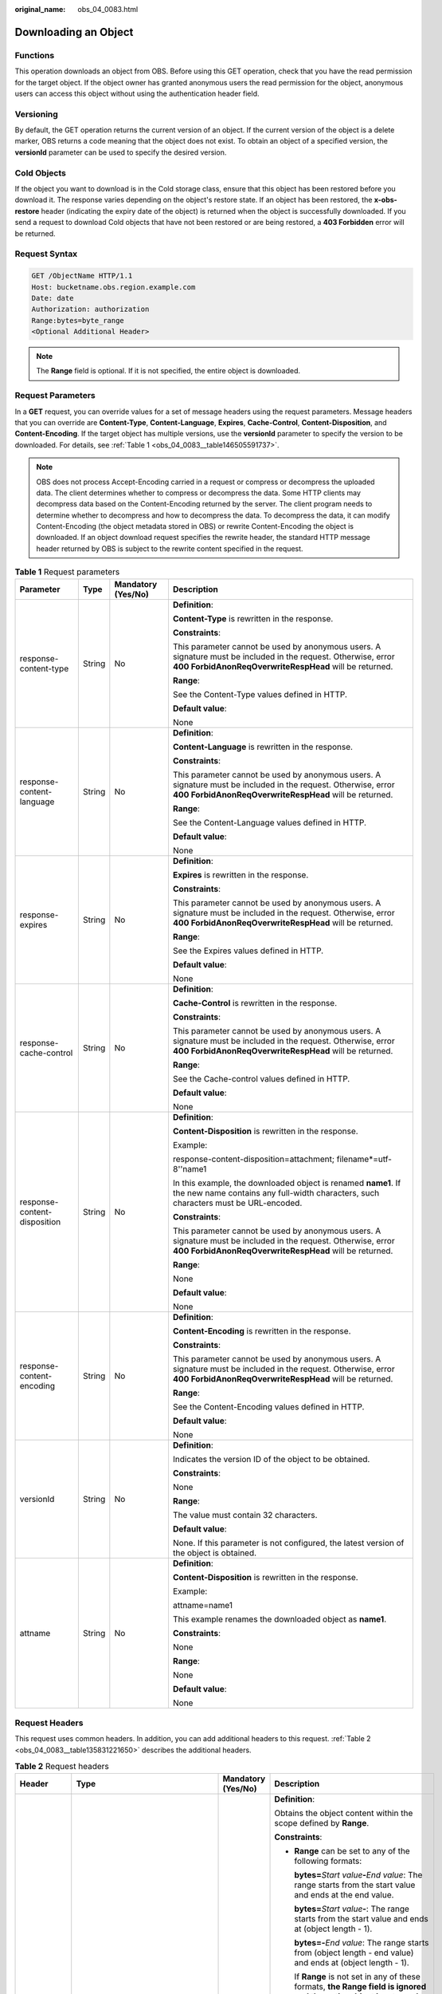 :original_name: obs_04_0083.html

.. _obs_04_0083:

Downloading an Object
=====================

Functions
---------

This operation downloads an object from OBS. Before using this GET operation, check that you have the read permission for the target object. If the object owner has granted anonymous users the read permission for the object, anonymous users can access this object without using the authentication header field.

Versioning
----------

By default, the GET operation returns the current version of an object. If the current version of the object is a delete marker, OBS returns a code meaning that the object does not exist. To obtain an object of a specified version, the **versionId** parameter can be used to specify the desired version.

Cold Objects
------------

If the object you want to download is in the Cold storage class, ensure that this object has been restored before you download it. The response varies depending on the object's restore state. If an object has been restored, the **x-obs-restore** header (indicating the expiry date of the object) is returned when the object is successfully downloaded. If you send a request to download Cold objects that have not been restored or are being restored, a **403 Forbidden** error will be returned.

Request Syntax
--------------

.. code-block:: text

   GET /ObjectName HTTP/1.1
   Host: bucketname.obs.region.example.com
   Date: date
   Authorization: authorization
   Range:bytes=byte_range
   <Optional Additional Header>

.. note::

   The **Range** field is optional. If it is not specified, the entire object is downloaded.

Request Parameters
------------------

In a **GET** request, you can override values for a set of message headers using the request parameters. Message headers that you can override are **Content-Type**, **Content-Language**, **Expires**, **Cache-Control**, **Content-Disposition**, and **Content-Encoding**. If the target object has multiple versions, use the **versionId** parameter to specify the version to be downloaded. For details, see :ref:`Table 1 <obs_04_0083__table146505591737>`.

.. note::

   OBS does not process Accept-Encoding carried in a request or compress or decompress the uploaded data. The client determines whether to compress or decompress the data. Some HTTP clients may decompress data based on the Content-Encoding returned by the server. The client program needs to determine whether to decompress and how to decompress the data. To decompress the data, it can modify Content-Encoding (the object metadata stored in OBS) or rewrite Content-Encoding the object is downloaded. If an object download request specifies the rewrite header, the standard HTTP message header returned by OBS is subject to the rewrite content specified in the request.

.. _obs_04_0083__table146505591737:

.. table:: **Table 1** Request parameters

   +------------------------------+-----------------+--------------------+--------------------------------------------------------------------------------------------------------------------------------------------------------------------------+
   | Parameter                    | Type            | Mandatory (Yes/No) | Description                                                                                                                                                              |
   +==============================+=================+====================+==========================================================================================================================================================================+
   | response-content-type        | String          | No                 | **Definition**:                                                                                                                                                          |
   |                              |                 |                    |                                                                                                                                                                          |
   |                              |                 |                    | **Content-Type** is rewritten in the response.                                                                                                                           |
   |                              |                 |                    |                                                                                                                                                                          |
   |                              |                 |                    | **Constraints**:                                                                                                                                                         |
   |                              |                 |                    |                                                                                                                                                                          |
   |                              |                 |                    | This parameter cannot be used by anonymous users. A signature must be included in the request. Otherwise, error **400 ForbidAnonReqOverwriteRespHead** will be returned. |
   |                              |                 |                    |                                                                                                                                                                          |
   |                              |                 |                    | **Range**:                                                                                                                                                               |
   |                              |                 |                    |                                                                                                                                                                          |
   |                              |                 |                    | See the Content-Type values defined in HTTP.                                                                                                                             |
   |                              |                 |                    |                                                                                                                                                                          |
   |                              |                 |                    | **Default value**:                                                                                                                                                       |
   |                              |                 |                    |                                                                                                                                                                          |
   |                              |                 |                    | None                                                                                                                                                                     |
   +------------------------------+-----------------+--------------------+--------------------------------------------------------------------------------------------------------------------------------------------------------------------------+
   | response-content-language    | String          | No                 | **Definition**:                                                                                                                                                          |
   |                              |                 |                    |                                                                                                                                                                          |
   |                              |                 |                    | **Content-Language** is rewritten in the response.                                                                                                                       |
   |                              |                 |                    |                                                                                                                                                                          |
   |                              |                 |                    | **Constraints**:                                                                                                                                                         |
   |                              |                 |                    |                                                                                                                                                                          |
   |                              |                 |                    | This parameter cannot be used by anonymous users. A signature must be included in the request. Otherwise, error **400 ForbidAnonReqOverwriteRespHead** will be returned. |
   |                              |                 |                    |                                                                                                                                                                          |
   |                              |                 |                    | **Range**:                                                                                                                                                               |
   |                              |                 |                    |                                                                                                                                                                          |
   |                              |                 |                    | See the Content-Language values defined in HTTP.                                                                                                                         |
   |                              |                 |                    |                                                                                                                                                                          |
   |                              |                 |                    | **Default value**:                                                                                                                                                       |
   |                              |                 |                    |                                                                                                                                                                          |
   |                              |                 |                    | None                                                                                                                                                                     |
   +------------------------------+-----------------+--------------------+--------------------------------------------------------------------------------------------------------------------------------------------------------------------------+
   | response-expires             | String          | No                 | **Definition**:                                                                                                                                                          |
   |                              |                 |                    |                                                                                                                                                                          |
   |                              |                 |                    | **Expires** is rewritten in the response.                                                                                                                                |
   |                              |                 |                    |                                                                                                                                                                          |
   |                              |                 |                    | **Constraints**:                                                                                                                                                         |
   |                              |                 |                    |                                                                                                                                                                          |
   |                              |                 |                    | This parameter cannot be used by anonymous users. A signature must be included in the request. Otherwise, error **400 ForbidAnonReqOverwriteRespHead** will be returned. |
   |                              |                 |                    |                                                                                                                                                                          |
   |                              |                 |                    | **Range**:                                                                                                                                                               |
   |                              |                 |                    |                                                                                                                                                                          |
   |                              |                 |                    | See the Expires values defined in HTTP.                                                                                                                                  |
   |                              |                 |                    |                                                                                                                                                                          |
   |                              |                 |                    | **Default value**:                                                                                                                                                       |
   |                              |                 |                    |                                                                                                                                                                          |
   |                              |                 |                    | None                                                                                                                                                                     |
   +------------------------------+-----------------+--------------------+--------------------------------------------------------------------------------------------------------------------------------------------------------------------------+
   | response-cache-control       | String          | No                 | **Definition**:                                                                                                                                                          |
   |                              |                 |                    |                                                                                                                                                                          |
   |                              |                 |                    | **Cache-Control** is rewritten in the response.                                                                                                                          |
   |                              |                 |                    |                                                                                                                                                                          |
   |                              |                 |                    | **Constraints**:                                                                                                                                                         |
   |                              |                 |                    |                                                                                                                                                                          |
   |                              |                 |                    | This parameter cannot be used by anonymous users. A signature must be included in the request. Otherwise, error **400 ForbidAnonReqOverwriteRespHead** will be returned. |
   |                              |                 |                    |                                                                                                                                                                          |
   |                              |                 |                    | **Range**:                                                                                                                                                               |
   |                              |                 |                    |                                                                                                                                                                          |
   |                              |                 |                    | See the Cache-control values defined in HTTP.                                                                                                                            |
   |                              |                 |                    |                                                                                                                                                                          |
   |                              |                 |                    | **Default value**:                                                                                                                                                       |
   |                              |                 |                    |                                                                                                                                                                          |
   |                              |                 |                    | None                                                                                                                                                                     |
   +------------------------------+-----------------+--------------------+--------------------------------------------------------------------------------------------------------------------------------------------------------------------------+
   | response-content-disposition | String          | No                 | **Definition**:                                                                                                                                                          |
   |                              |                 |                    |                                                                                                                                                                          |
   |                              |                 |                    | **Content-Disposition** is rewritten in the response.                                                                                                                    |
   |                              |                 |                    |                                                                                                                                                                          |
   |                              |                 |                    | Example:                                                                                                                                                                 |
   |                              |                 |                    |                                                                                                                                                                          |
   |                              |                 |                    | response-content-disposition=attachment; filename*=utf-8''name1                                                                                                          |
   |                              |                 |                    |                                                                                                                                                                          |
   |                              |                 |                    | In this example, the downloaded object is renamed **name1**. If the new name contains any full-width characters, such characters must be URL-encoded.                    |
   |                              |                 |                    |                                                                                                                                                                          |
   |                              |                 |                    | **Constraints**:                                                                                                                                                         |
   |                              |                 |                    |                                                                                                                                                                          |
   |                              |                 |                    | This parameter cannot be used by anonymous users. A signature must be included in the request. Otherwise, error **400 ForbidAnonReqOverwriteRespHead** will be returned. |
   |                              |                 |                    |                                                                                                                                                                          |
   |                              |                 |                    | **Range**:                                                                                                                                                               |
   |                              |                 |                    |                                                                                                                                                                          |
   |                              |                 |                    | None                                                                                                                                                                     |
   |                              |                 |                    |                                                                                                                                                                          |
   |                              |                 |                    | **Default value**:                                                                                                                                                       |
   |                              |                 |                    |                                                                                                                                                                          |
   |                              |                 |                    | None                                                                                                                                                                     |
   +------------------------------+-----------------+--------------------+--------------------------------------------------------------------------------------------------------------------------------------------------------------------------+
   | response-content-encoding    | String          | No                 | **Definition**:                                                                                                                                                          |
   |                              |                 |                    |                                                                                                                                                                          |
   |                              |                 |                    | **Content-Encoding** is rewritten in the response.                                                                                                                       |
   |                              |                 |                    |                                                                                                                                                                          |
   |                              |                 |                    | **Constraints**:                                                                                                                                                         |
   |                              |                 |                    |                                                                                                                                                                          |
   |                              |                 |                    | This parameter cannot be used by anonymous users. A signature must be included in the request. Otherwise, error **400 ForbidAnonReqOverwriteRespHead** will be returned. |
   |                              |                 |                    |                                                                                                                                                                          |
   |                              |                 |                    | **Range**:                                                                                                                                                               |
   |                              |                 |                    |                                                                                                                                                                          |
   |                              |                 |                    | See the Content-Encoding values defined in HTTP.                                                                                                                         |
   |                              |                 |                    |                                                                                                                                                                          |
   |                              |                 |                    | **Default value**:                                                                                                                                                       |
   |                              |                 |                    |                                                                                                                                                                          |
   |                              |                 |                    | None                                                                                                                                                                     |
   +------------------------------+-----------------+--------------------+--------------------------------------------------------------------------------------------------------------------------------------------------------------------------+
   | versionId                    | String          | No                 | **Definition**:                                                                                                                                                          |
   |                              |                 |                    |                                                                                                                                                                          |
   |                              |                 |                    | Indicates the version ID of the object to be obtained.                                                                                                                   |
   |                              |                 |                    |                                                                                                                                                                          |
   |                              |                 |                    | **Constraints**:                                                                                                                                                         |
   |                              |                 |                    |                                                                                                                                                                          |
   |                              |                 |                    | None                                                                                                                                                                     |
   |                              |                 |                    |                                                                                                                                                                          |
   |                              |                 |                    | **Range**:                                                                                                                                                               |
   |                              |                 |                    |                                                                                                                                                                          |
   |                              |                 |                    | The value must contain 32 characters.                                                                                                                                    |
   |                              |                 |                    |                                                                                                                                                                          |
   |                              |                 |                    | **Default value**:                                                                                                                                                       |
   |                              |                 |                    |                                                                                                                                                                          |
   |                              |                 |                    | None. If this parameter is not configured, the latest version of the object is obtained.                                                                                 |
   +------------------------------+-----------------+--------------------+--------------------------------------------------------------------------------------------------------------------------------------------------------------------------+
   | attname                      | String          | No                 | **Definition**:                                                                                                                                                          |
   |                              |                 |                    |                                                                                                                                                                          |
   |                              |                 |                    | **Content-Disposition** is rewritten in the response.                                                                                                                    |
   |                              |                 |                    |                                                                                                                                                                          |
   |                              |                 |                    | Example:                                                                                                                                                                 |
   |                              |                 |                    |                                                                                                                                                                          |
   |                              |                 |                    | attname=name1                                                                                                                                                            |
   |                              |                 |                    |                                                                                                                                                                          |
   |                              |                 |                    | This example renames the downloaded object as **name1**.                                                                                                                 |
   |                              |                 |                    |                                                                                                                                                                          |
   |                              |                 |                    | **Constraints**:                                                                                                                                                         |
   |                              |                 |                    |                                                                                                                                                                          |
   |                              |                 |                    | None                                                                                                                                                                     |
   |                              |                 |                    |                                                                                                                                                                          |
   |                              |                 |                    | **Range**:                                                                                                                                                               |
   |                              |                 |                    |                                                                                                                                                                          |
   |                              |                 |                    | None                                                                                                                                                                     |
   |                              |                 |                    |                                                                                                                                                                          |
   |                              |                 |                    | **Default value**:                                                                                                                                                       |
   |                              |                 |                    |                                                                                                                                                                          |
   |                              |                 |                    | None                                                                                                                                                                     |
   +------------------------------+-----------------+--------------------+--------------------------------------------------------------------------------------------------------------------------------------------------------------------------+

Request Headers
---------------

This request uses common headers. In addition, you can add additional headers to this request. :ref:`Table 2 <obs_04_0083__table135831221650>` describes the additional headers.

.. _obs_04_0083__table135831221650:

.. table:: **Table 2** Request headers

   +---------------------+--------------------------------------------------------------------------------------------------+--------------------+-----------------------------------------------------------------------------------------------------------------------------------------------------------------------------------------------------------------------------------------------------------------------------------------------+
   | Header              | Type                                                                                             | Mandatory (Yes/No) | Description                                                                                                                                                                                                                                                                                   |
   +=====================+==================================================================================================+====================+===============================================================================================================================================================================================================================================================================================+
   | Range               | String                                                                                           | No                 | **Definition**:                                                                                                                                                                                                                                                                               |
   |                     |                                                                                                  |                    |                                                                                                                                                                                                                                                                                               |
   |                     |                                                                                                  |                    | Obtains the object content within the scope defined by **Range**.                                                                                                                                                                                                                             |
   |                     |                                                                                                  |                    |                                                                                                                                                                                                                                                                                               |
   |                     |                                                                                                  |                    | **Constraints**:                                                                                                                                                                                                                                                                              |
   |                     |                                                                                                  |                    |                                                                                                                                                                                                                                                                                               |
   |                     |                                                                                                  |                    | -  **Range** can be set to any of the following formats:                                                                                                                                                                                                                                      |
   |                     |                                                                                                  |                    |                                                                                                                                                                                                                                                                                               |
   |                     |                                                                                                  |                    |    **bytes=**\ *Start value*\ **-**\ *End value*: The range starts from the start value and ends at the end value.                                                                                                                                                                            |
   |                     |                                                                                                  |                    |                                                                                                                                                                                                                                                                                               |
   |                     |                                                                                                  |                    |    **bytes=**\ *Start value*\ **-**: The range starts from the start value and ends at (object length - 1).                                                                                                                                                                                   |
   |                     |                                                                                                  |                    |                                                                                                                                                                                                                                                                                               |
   |                     |                                                                                                  |                    |    **bytes=-**\ *End value*: The range starts from (object length - end value) and ends at (object length - 1).                                                                                                                                                                               |
   |                     |                                                                                                  |                    |                                                                                                                                                                                                                                                                                               |
   |                     |                                                                                                  |                    |    If **Range** is not set in any of these formats, **the Range field is ignored and the entire object is returned**.                                                                                                                                                                         |
   |                     |                                                                                                  |                    |                                                                                                                                                                                                                                                                                               |
   |                     |                                                                                                  |                    |    Example 1: **bytes=0-4** (Downloads data from the first byte to the fifth byte.)                                                                                                                                                                                                           |
   |                     |                                                                                                  |                    |                                                                                                                                                                                                                                                                                               |
   |                     |                                                                                                  |                    |    Example 2: **bytes=4-** (Downloads data from the fifth byte to the end.)                                                                                                                                                                                                                   |
   |                     |                                                                                                  |                    |                                                                                                                                                                                                                                                                                               |
   |                     |                                                                                                  |                    |    Example 3: **bytes=-4** (Downloads data of the last four bytes.)                                                                                                                                                                                                                           |
   |                     |                                                                                                  |                    |                                                                                                                                                                                                                                                                                               |
   |                     |                                                                                                  |                    |    Example 4: **bytes=10-20,30-40** (indicating multiple ranges)                                                                                                                                                                                                                              |
   |                     |                                                                                                  |                    |                                                                                                                                                                                                                                                                                               |
   |                     |                                                                                                  |                    | -  After the **Range** header field is carried, the value of ETag in the response message is the ETag of the object instead of the ETag of the object in the **Range** field.                                                                                                                 |
   |                     |                                                                                                  |                    |                                                                                                                                                                                                                                                                                               |
   |                     |                                                                                                  |                    | **Range**:                                                                                                                                                                                                                                                                                    |
   |                     |                                                                                                  |                    |                                                                                                                                                                                                                                                                                               |
   |                     |                                                                                                  |                    | -  The start value ranges from 0 to the object length minus 1. If the start value is less than 0, **the Range field is ignored and the entire object is returned**. If the start value is greater than the object length minus 1, an error is reported, with **416 (InvalidRange)** returned. |
   |                     |                                                                                                  |                    | -  The end value must be greater than the start value. Otherwise, **the Range field is ignored and the entire object is returned**. If the end value is greater than the object length minus 1, the system automatically corrects the end value to the object length minus 1.                 |
   |                     |                                                                                                  |                    |                                                                                                                                                                                                                                                                                               |
   |                     |                                                                                                  |                    | **Default value**:                                                                                                                                                                                                                                                                            |
   |                     |                                                                                                  |                    |                                                                                                                                                                                                                                                                                               |
   |                     |                                                                                                  |                    | None                                                                                                                                                                                                                                                                                          |
   +---------------------+--------------------------------------------------------------------------------------------------+--------------------+-----------------------------------------------------------------------------------------------------------------------------------------------------------------------------------------------------------------------------------------------------------------------------------------------+
   | If-Modified-Since   | HTTP time string complying with the format specified at **http://www.ietf.org/rfc/rfc2616.txt**. | No                 | **Definition**:                                                                                                                                                                                                                                                                               |
   |                     |                                                                                                  |                    |                                                                                                                                                                                                                                                                                               |
   |                     |                                                                                                  |                    | Returns the object only if it has been modified since the time specified by this header. Otherwise, **304 Not Modified** is returned.                                                                                                                                                         |
   |                     |                                                                                                  |                    |                                                                                                                                                                                                                                                                                               |
   |                     |                                                                                                  |                    | **Constraints**:                                                                                                                                                                                                                                                                              |
   |                     |                                                                                                  |                    |                                                                                                                                                                                                                                                                                               |
   |                     |                                                                                                  |                    | The time specified by this parameter cannot be later than the current server time (GMT time), or this parameter does not take effect.                                                                                                                                                         |
   |                     |                                                                                                  |                    |                                                                                                                                                                                                                                                                                               |
   |                     |                                                                                                  |                    | **Range**:                                                                                                                                                                                                                                                                                    |
   |                     |                                                                                                  |                    |                                                                                                                                                                                                                                                                                               |
   |                     |                                                                                                  |                    | HTTP time string complying with the format specified at **http://www.ietf.org/rfc/rfc2616.txt**.                                                                                                                                                                                              |
   |                     |                                                                                                  |                    |                                                                                                                                                                                                                                                                                               |
   |                     |                                                                                                  |                    | #. EEE, dd MMM yyyy HH:mm:ss z                                                                                                                                                                                                                                                                |
   |                     |                                                                                                  |                    | #. EEEE, dd-MMM-yy HH:mm:ss z                                                                                                                                                                                                                                                                 |
   |                     |                                                                                                  |                    | #. EEE MMM dd HH:mm:ss yyyy                                                                                                                                                                                                                                                                   |
   |                     |                                                                                                  |                    |                                                                                                                                                                                                                                                                                               |
   |                     |                                                                                                  |                    | Examples:                                                                                                                                                                                                                                                                                     |
   |                     |                                                                                                  |                    |                                                                                                                                                                                                                                                                                               |
   |                     |                                                                                                  |                    | #. if-modified-since: Sun, 06 Nov 1994 08:49:37 GMT                                                                                                                                                                                                                                           |
   |                     |                                                                                                  |                    | #. if-modified-since: Sunday, 06-Nov-94 08:49:37 GMT                                                                                                                                                                                                                                          |
   |                     |                                                                                                  |                    | #. if-modified-since: Sun Nov 6 08:49:37 1994                                                                                                                                                                                                                                                 |
   |                     |                                                                                                  |                    |                                                                                                                                                                                                                                                                                               |
   |                     |                                                                                                  |                    | **Default value**:                                                                                                                                                                                                                                                                            |
   |                     |                                                                                                  |                    |                                                                                                                                                                                                                                                                                               |
   |                     |                                                                                                  |                    | None                                                                                                                                                                                                                                                                                          |
   +---------------------+--------------------------------------------------------------------------------------------------+--------------------+-----------------------------------------------------------------------------------------------------------------------------------------------------------------------------------------------------------------------------------------------------------------------------------------------+
   | If-Unmodified-Since | HTTP time string complying with the format specified at **http://www.ietf.org/rfc/rfc2616.txt**. | No                 | **Definition**:                                                                                                                                                                                                                                                                               |
   |                     |                                                                                                  |                    |                                                                                                                                                                                                                                                                                               |
   |                     |                                                                                                  |                    | If the object has not been modified since the time specified by this header, it is returned. Otherwise, 412 (precondition failed) is returned.                                                                                                                                                |
   |                     |                                                                                                  |                    |                                                                                                                                                                                                                                                                                               |
   |                     |                                                                                                  |                    | **Constraints**:                                                                                                                                                                                                                                                                              |
   |                     |                                                                                                  |                    |                                                                                                                                                                                                                                                                                               |
   |                     |                                                                                                  |                    | The time specified by this parameter cannot be later than the current server time (GMT time), or this parameter does not take effect.                                                                                                                                                         |
   |                     |                                                                                                  |                    |                                                                                                                                                                                                                                                                                               |
   |                     |                                                                                                  |                    | **Range**:                                                                                                                                                                                                                                                                                    |
   |                     |                                                                                                  |                    |                                                                                                                                                                                                                                                                                               |
   |                     |                                                                                                  |                    | HTTP time string complying with the format specified at **http://www.ietf.org/rfc/rfc2616.txt**.                                                                                                                                                                                              |
   |                     |                                                                                                  |                    |                                                                                                                                                                                                                                                                                               |
   |                     |                                                                                                  |                    | #. EEE, dd MMM yyyy HH:mm:ss z                                                                                                                                                                                                                                                                |
   |                     |                                                                                                  |                    | #. EEEE, dd-MMM-yy HH:mm:ss z                                                                                                                                                                                                                                                                 |
   |                     |                                                                                                  |                    | #. EEE MMM dd HH:mm:ss yyyy                                                                                                                                                                                                                                                                   |
   |                     |                                                                                                  |                    |                                                                                                                                                                                                                                                                                               |
   |                     |                                                                                                  |                    | Examples:                                                                                                                                                                                                                                                                                     |
   |                     |                                                                                                  |                    |                                                                                                                                                                                                                                                                                               |
   |                     |                                                                                                  |                    | #. if-unmodified-since: Sun, 06 Nov 1994 08:49:37 GMT                                                                                                                                                                                                                                         |
   |                     |                                                                                                  |                    | #. if-unmodified-since: Sunday, 06-Nov-94 08:49:37 GMT                                                                                                                                                                                                                                        |
   |                     |                                                                                                  |                    | #. if-unmodified-since: Sun Nov 6 08:49:37 1994                                                                                                                                                                                                                                               |
   |                     |                                                                                                  |                    |                                                                                                                                                                                                                                                                                               |
   |                     |                                                                                                  |                    | **Default value**:                                                                                                                                                                                                                                                                            |
   |                     |                                                                                                  |                    |                                                                                                                                                                                                                                                                                               |
   |                     |                                                                                                  |                    | None                                                                                                                                                                                                                                                                                          |
   +---------------------+--------------------------------------------------------------------------------------------------+--------------------+-----------------------------------------------------------------------------------------------------------------------------------------------------------------------------------------------------------------------------------------------------------------------------------------------+
   | If-Match            | String                                                                                           | No                 | **Definition**:                                                                                                                                                                                                                                                                               |
   |                     |                                                                                                  |                    |                                                                                                                                                                                                                                                                                               |
   |                     |                                                                                                  |                    | Returns the object only if its ETag is the same as the one specified by this header. Otherwise, **412 Precondition Failed** is returned.                                                                                                                                                      |
   |                     |                                                                                                  |                    |                                                                                                                                                                                                                                                                                               |
   |                     |                                                                                                  |                    | ETag example: **0f64741bf7cb1089e988e4585d0d3434**                                                                                                                                                                                                                                            |
   |                     |                                                                                                  |                    |                                                                                                                                                                                                                                                                                               |
   |                     |                                                                                                  |                    | **Constraints**:                                                                                                                                                                                                                                                                              |
   |                     |                                                                                                  |                    |                                                                                                                                                                                                                                                                                               |
   |                     |                                                                                                  |                    | None                                                                                                                                                                                                                                                                                          |
   |                     |                                                                                                  |                    |                                                                                                                                                                                                                                                                                               |
   |                     |                                                                                                  |                    | **Range**:                                                                                                                                                                                                                                                                                    |
   |                     |                                                                                                  |                    |                                                                                                                                                                                                                                                                                               |
   |                     |                                                                                                  |                    | Object ETag                                                                                                                                                                                                                                                                                   |
   |                     |                                                                                                  |                    |                                                                                                                                                                                                                                                                                               |
   |                     |                                                                                                  |                    | **Default value**:                                                                                                                                                                                                                                                                            |
   |                     |                                                                                                  |                    |                                                                                                                                                                                                                                                                                               |
   |                     |                                                                                                  |                    | None                                                                                                                                                                                                                                                                                          |
   +---------------------+--------------------------------------------------------------------------------------------------+--------------------+-----------------------------------------------------------------------------------------------------------------------------------------------------------------------------------------------------------------------------------------------------------------------------------------------+
   | If-None-Match       | String                                                                                           | No                 | **Definition**:                                                                                                                                                                                                                                                                               |
   |                     |                                                                                                  |                    |                                                                                                                                                                                                                                                                                               |
   |                     |                                                                                                  |                    | Returns the object only if its ETag is different from the one specified by this header. Otherwise, **304 Not Modified** is returned.                                                                                                                                                          |
   |                     |                                                                                                  |                    |                                                                                                                                                                                                                                                                                               |
   |                     |                                                                                                  |                    | ETag example: **0f64741bf7cb1089e988e4585d0d3434**                                                                                                                                                                                                                                            |
   |                     |                                                                                                  |                    |                                                                                                                                                                                                                                                                                               |
   |                     |                                                                                                  |                    | **Constraints**:                                                                                                                                                                                                                                                                              |
   |                     |                                                                                                  |                    |                                                                                                                                                                                                                                                                                               |
   |                     |                                                                                                  |                    | None                                                                                                                                                                                                                                                                                          |
   |                     |                                                                                                  |                    |                                                                                                                                                                                                                                                                                               |
   |                     |                                                                                                  |                    | **Range**:                                                                                                                                                                                                                                                                                    |
   |                     |                                                                                                  |                    |                                                                                                                                                                                                                                                                                               |
   |                     |                                                                                                  |                    | Object ETag                                                                                                                                                                                                                                                                                   |
   |                     |                                                                                                  |                    |                                                                                                                                                                                                                                                                                               |
   |                     |                                                                                                  |                    | **Default value**:                                                                                                                                                                                                                                                                            |
   |                     |                                                                                                  |                    |                                                                                                                                                                                                                                                                                               |
   |                     |                                                                                                  |                    | None                                                                                                                                                                                                                                                                                          |
   +---------------------+--------------------------------------------------------------------------------------------------+--------------------+-----------------------------------------------------------------------------------------------------------------------------------------------------------------------------------------------------------------------------------------------------------------------------------------------+

Request Elements
----------------

This request involves no elements.

Response Syntax
---------------

::

   HTTP/1.1 status_code
   Content-Type: type
   Date: date
   Content-Length: length
   Etag: etag
   Last-Modified: time

   <Object Content>

Response Headers
----------------

The response to the request uses common headers. For details, see :ref:`Table 1 <obs_04_0013__d0e686>`.

In addition to the common response headers, the headers listed in :ref:`Table 3 <obs_04_0083__table9973124855219>` may be used.

.. _obs_04_0083__table9973124855219:

.. table:: **Table 3** Additional response headers

   +---------------------------------+-----------------------+----------------------------------------------------------------------------------------------------------------------------------------------------------------------------------------------------------------------------------------------------------------------------------------------------------------------------------------------------------------------------------------------------------------------------------------------------------------------------------------------------------------------------------------------------------------+
   | Header                          | Type                  | Description                                                                                                                                                                                                                                                                                                                                                                                                                                                                                                                                                    |
   +=================================+=======================+================================================================================================================================================================================================================================================================================================================================================================================================================================================================================================================================================================+
   | x-obs-expiration                | String                | **Definition**:                                                                                                                                                                                                                                                                                                                                                                                                                                                                                                                                                |
   |                                 |                       |                                                                                                                                                                                                                                                                                                                                                                                                                                                                                                                                                                |
   |                                 |                       | Expiration time of an object.                                                                                                                                                                                                                                                                                                                                                                                                                                                                                                                                  |
   |                                 |                       |                                                                                                                                                                                                                                                                                                                                                                                                                                                                                                                                                                |
   |                                 |                       | **Constraints**:                                                                                                                                                                                                                                                                                                                                                                                                                                                                                                                                               |
   |                                 |                       |                                                                                                                                                                                                                                                                                                                                                                                                                                                                                                                                                                |
   |                                 |                       | When an object has its lifecycle rule, the object expiration time is subject to its lifecycle rule. This header field is use **expiry-date** to describe the object expiration date. If the lifecycle rule is configured only for the entire bucket not individual objects, the object expiration time is subject to the bucket lifecycle rule. This header field uses the **expiry-date** and **rule-id** to describe the detailed expiration information of objects. If no lifecycle rule is configured, this header field is not contained in the response. |
   |                                 |                       |                                                                                                                                                                                                                                                                                                                                                                                                                                                                                                                                                                |
   |                                 |                       | **Range**:                                                                                                                                                                                                                                                                                                                                                                                                                                                                                                                                                     |
   |                                 |                       |                                                                                                                                                                                                                                                                                                                                                                                                                                                                                                                                                                |
   |                                 |                       | The time format is EEE, dd MMM yyyy HH:mm:ss z.                                                                                                                                                                                                                                                                                                                                                                                                                                                                                                                |
   |                                 |                       |                                                                                                                                                                                                                                                                                                                                                                                                                                                                                                                                                                |
   |                                 |                       | Example: **expiry-date=Sun, 06 Nov 1994 08:49:37 GMT**                                                                                                                                                                                                                                                                                                                                                                                                                                                                                                         |
   |                                 |                       |                                                                                                                                                                                                                                                                                                                                                                                                                                                                                                                                                                |
   |                                 |                       | **Default value**:                                                                                                                                                                                                                                                                                                                                                                                                                                                                                                                                             |
   |                                 |                       |                                                                                                                                                                                                                                                                                                                                                                                                                                                                                                                                                                |
   |                                 |                       | None                                                                                                                                                                                                                                                                                                                                                                                                                                                                                                                                                           |
   +---------------------------------+-----------------------+----------------------------------------------------------------------------------------------------------------------------------------------------------------------------------------------------------------------------------------------------------------------------------------------------------------------------------------------------------------------------------------------------------------------------------------------------------------------------------------------------------------------------------------------------------------+
   | x-obs-website-redirect-location | String                | **Definition**:                                                                                                                                                                                                                                                                                                                                                                                                                                                                                                                                                |
   |                                 |                       |                                                                                                                                                                                                                                                                                                                                                                                                                                                                                                                                                                |
   |                                 |                       | Indicates where an object request is redirected. If the bucket that contains the object is configured with Website settings, this parameter can be set in the object metadata so that the request for the object can be redirected to another object in the same bucket or an external URL after the website returns a 301 redirect response.                                                                                                                                                                                                                  |
   |                                 |                       |                                                                                                                                                                                                                                                                                                                                                                                                                                                                                                                                                                |
   |                                 |                       | To another object in the same bucket:                                                                                                                                                                                                                                                                                                                                                                                                                                                                                                                          |
   |                                 |                       |                                                                                                                                                                                                                                                                                                                                                                                                                                                                                                                                                                |
   |                                 |                       | x-obs-website-redirect-location:/anotherPage.html                                                                                                                                                                                                                                                                                                                                                                                                                                                                                                              |
   |                                 |                       |                                                                                                                                                                                                                                                                                                                                                                                                                                                                                                                                                                |
   |                                 |                       | To an external URL:                                                                                                                                                                                                                                                                                                                                                                                                                                                                                                                                            |
   |                                 |                       |                                                                                                                                                                                                                                                                                                                                                                                                                                                                                                                                                                |
   |                                 |                       | x-obs-website-redirect-location:http://www.example.com/                                                                                                                                                                                                                                                                                                                                                                                                                                                                                                        |
   |                                 |                       |                                                                                                                                                                                                                                                                                                                                                                                                                                                                                                                                                                |
   |                                 |                       | OBS obtains the specified value from the header and stores it in the object metadata **WebsiteRedirectLocation**.                                                                                                                                                                                                                                                                                                                                                                                                                                              |
   |                                 |                       |                                                                                                                                                                                                                                                                                                                                                                                                                                                                                                                                                                |
   |                                 |                       | **Constraints**:                                                                                                                                                                                                                                                                                                                                                                                                                                                                                                                                               |
   |                                 |                       |                                                                                                                                                                                                                                                                                                                                                                                                                                                                                                                                                                |
   |                                 |                       | -  The value must start with a slash (/), **http://**, or **https://** and cannot exceed 2 KB.                                                                                                                                                                                                                                                                                                                                                                                                                                                                 |
   |                                 |                       | -  OBS supports redirection for objects in the root directory of a bucket, not for those in folders.                                                                                                                                                                                                                                                                                                                                                                                                                                                           |
   |                                 |                       |                                                                                                                                                                                                                                                                                                                                                                                                                                                                                                                                                                |
   |                                 |                       | **Default value**:                                                                                                                                                                                                                                                                                                                                                                                                                                                                                                                                             |
   |                                 |                       |                                                                                                                                                                                                                                                                                                                                                                                                                                                                                                                                                                |
   |                                 |                       | None                                                                                                                                                                                                                                                                                                                                                                                                                                                                                                                                                           |
   +---------------------------------+-----------------------+----------------------------------------------------------------------------------------------------------------------------------------------------------------------------------------------------------------------------------------------------------------------------------------------------------------------------------------------------------------------------------------------------------------------------------------------------------------------------------------------------------------------------------------------------------------+
   | x-obs-delete-marker             | Boolean               | **Definition**:                                                                                                                                                                                                                                                                                                                                                                                                                                                                                                                                                |
   |                                 |                       |                                                                                                                                                                                                                                                                                                                                                                                                                                                                                                                                                                |
   |                                 |                       | Whether the deleted object is a delete marker. If the object is not marked as deleted, the response does not contain this header.                                                                                                                                                                                                                                                                                                                                                                                                                              |
   |                                 |                       |                                                                                                                                                                                                                                                                                                                                                                                                                                                                                                                                                                |
   |                                 |                       | **Range**:                                                                                                                                                                                                                                                                                                                                                                                                                                                                                                                                                     |
   |                                 |                       |                                                                                                                                                                                                                                                                                                                                                                                                                                                                                                                                                                |
   |                                 |                       | -  **true**: The deleted object is a delete marker.                                                                                                                                                                                                                                                                                                                                                                                                                                                                                                            |
   |                                 |                       | -  **false**: The deleted object is not a delete marker.                                                                                                                                                                                                                                                                                                                                                                                                                                                                                                       |
   |                                 |                       |                                                                                                                                                                                                                                                                                                                                                                                                                                                                                                                                                                |
   |                                 |                       | **Default value**:                                                                                                                                                                                                                                                                                                                                                                                                                                                                                                                                             |
   |                                 |                       |                                                                                                                                                                                                                                                                                                                                                                                                                                                                                                                                                                |
   |                                 |                       | false                                                                                                                                                                                                                                                                                                                                                                                                                                                                                                                                                          |
   +---------------------------------+-----------------------+----------------------------------------------------------------------------------------------------------------------------------------------------------------------------------------------------------------------------------------------------------------------------------------------------------------------------------------------------------------------------------------------------------------------------------------------------------------------------------------------------------------------------------------------------------------+
   | x-obs-version-id                | String                | **Definition**:                                                                                                                                                                                                                                                                                                                                                                                                                                                                                                                                                |
   |                                 |                       |                                                                                                                                                                                                                                                                                                                                                                                                                                                                                                                                                                |
   |                                 |                       | Object version ID.                                                                                                                                                                                                                                                                                                                                                                                                                                                                                                                                             |
   |                                 |                       |                                                                                                                                                                                                                                                                                                                                                                                                                                                                                                                                                                |
   |                                 |                       | **Constraints**:                                                                                                                                                                                                                                                                                                                                                                                                                                                                                                                                               |
   |                                 |                       |                                                                                                                                                                                                                                                                                                                                                                                                                                                                                                                                                                |
   |                                 |                       | If the object has no version number specified, the response does not contain this header.                                                                                                                                                                                                                                                                                                                                                                                                                                                                      |
   |                                 |                       |                                                                                                                                                                                                                                                                                                                                                                                                                                                                                                                                                                |
   |                                 |                       | **Range**:                                                                                                                                                                                                                                                                                                                                                                                                                                                                                                                                                     |
   |                                 |                       |                                                                                                                                                                                                                                                                                                                                                                                                                                                                                                                                                                |
   |                                 |                       | The value must contain 32 characters.                                                                                                                                                                                                                                                                                                                                                                                                                                                                                                                          |
   |                                 |                       |                                                                                                                                                                                                                                                                                                                                                                                                                                                                                                                                                                |
   |                                 |                       | **Default value**:                                                                                                                                                                                                                                                                                                                                                                                                                                                                                                                                             |
   |                                 |                       |                                                                                                                                                                                                                                                                                                                                                                                                                                                                                                                                                                |
   |                                 |                       | None                                                                                                                                                                                                                                                                                                                                                                                                                                                                                                                                                           |
   +---------------------------------+-----------------------+----------------------------------------------------------------------------------------------------------------------------------------------------------------------------------------------------------------------------------------------------------------------------------------------------------------------------------------------------------------------------------------------------------------------------------------------------------------------------------------------------------------------------------------------------------------+
   | x-obs-object-type               | String                | **Definition**:                                                                                                                                                                                                                                                                                                                                                                                                                                                                                                                                                |
   |                                 |                       |                                                                                                                                                                                                                                                                                                                                                                                                                                                                                                                                                                |
   |                                 |                       | Object type                                                                                                                                                                                                                                                                                                                                                                                                                                                                                                                                                    |
   |                                 |                       |                                                                                                                                                                                                                                                                                                                                                                                                                                                                                                                                                                |
   |                                 |                       | **Constraints**:                                                                                                                                                                                                                                                                                                                                                                                                                                                                                                                                               |
   |                                 |                       |                                                                                                                                                                                                                                                                                                                                                                                                                                                                                                                                                                |
   |                                 |                       | This header is returned when the object is not a Normal object.                                                                                                                                                                                                                                                                                                                                                                                                                                                                                                |
   |                                 |                       |                                                                                                                                                                                                                                                                                                                                                                                                                                                                                                                                                                |
   |                                 |                       | **Range**:                                                                                                                                                                                                                                                                                                                                                                                                                                                                                                                                                     |
   |                                 |                       |                                                                                                                                                                                                                                                                                                                                                                                                                                                                                                                                                                |
   |                                 |                       | -  Appendable: objects generated by appending                                                                                                                                                                                                                                                                                                                                                                                                                                                                                                                  |
   |                                 |                       |                                                                                                                                                                                                                                                                                                                                                                                                                                                                                                                                                                |
   |                                 |                       | **Default value**:                                                                                                                                                                                                                                                                                                                                                                                                                                                                                                                                             |
   |                                 |                       |                                                                                                                                                                                                                                                                                                                                                                                                                                                                                                                                                                |
   |                                 |                       | None                                                                                                                                                                                                                                                                                                                                                                                                                                                                                                                                                           |
   +---------------------------------+-----------------------+----------------------------------------------------------------------------------------------------------------------------------------------------------------------------------------------------------------------------------------------------------------------------------------------------------------------------------------------------------------------------------------------------------------------------------------------------------------------------------------------------------------------------------------------------------------+
   | x-obs-next-append-position      | Integer               | **Definition**:                                                                                                                                                                                                                                                                                                                                                                                                                                                                                                                                                |
   |                                 |                       |                                                                                                                                                                                                                                                                                                                                                                                                                                                                                                                                                                |
   |                                 |                       | Indicates the position that should be provided in the next request.                                                                                                                                                                                                                                                                                                                                                                                                                                                                                            |
   |                                 |                       |                                                                                                                                                                                                                                                                                                                                                                                                                                                                                                                                                                |
   |                                 |                       | **Constraints**:                                                                                                                                                                                                                                                                                                                                                                                                                                                                                                                                               |
   |                                 |                       |                                                                                                                                                                                                                                                                                                                                                                                                                                                                                                                                                                |
   |                                 |                       | This header field is returned when the object is an appendable object.                                                                                                                                                                                                                                                                                                                                                                                                                                                                                         |
   |                                 |                       |                                                                                                                                                                                                                                                                                                                                                                                                                                                                                                                                                                |
   |                                 |                       | **Range**:                                                                                                                                                                                                                                                                                                                                                                                                                                                                                                                                                     |
   |                                 |                       |                                                                                                                                                                                                                                                                                                                                                                                                                                                                                                                                                                |
   |                                 |                       | None                                                                                                                                                                                                                                                                                                                                                                                                                                                                                                                                                           |
   |                                 |                       |                                                                                                                                                                                                                                                                                                                                                                                                                                                                                                                                                                |
   |                                 |                       | **Default value**:                                                                                                                                                                                                                                                                                                                                                                                                                                                                                                                                             |
   |                                 |                       |                                                                                                                                                                                                                                                                                                                                                                                                                                                                                                                                                                |
   |                                 |                       | None                                                                                                                                                                                                                                                                                                                                                                                                                                                                                                                                                           |
   +---------------------------------+-----------------------+----------------------------------------------------------------------------------------------------------------------------------------------------------------------------------------------------------------------------------------------------------------------------------------------------------------------------------------------------------------------------------------------------------------------------------------------------------------------------------------------------------------------------------------------------------------+
   | x-obs-tagging-count             | String                | **Definition**:                                                                                                                                                                                                                                                                                                                                                                                                                                                                                                                                                |
   |                                 |                       |                                                                                                                                                                                                                                                                                                                                                                                                                                                                                                                                                                |
   |                                 |                       | Number of tags associated with an object.                                                                                                                                                                                                                                                                                                                                                                                                                                                                                                                      |
   |                                 |                       |                                                                                                                                                                                                                                                                                                                                                                                                                                                                                                                                                                |
   |                                 |                       | Example: **x-obs-tagging-count:1**                                                                                                                                                                                                                                                                                                                                                                                                                                                                                                                             |
   |                                 |                       |                                                                                                                                                                                                                                                                                                                                                                                                                                                                                                                                                                |
   |                                 |                       | **Constraints**:                                                                                                                                                                                                                                                                                                                                                                                                                                                                                                                                               |
   |                                 |                       |                                                                                                                                                                                                                                                                                                                                                                                                                                                                                                                                                                |
   |                                 |                       | This parameter is returned only when the user has the permission to read tags.                                                                                                                                                                                                                                                                                                                                                                                                                                                                                 |
   |                                 |                       |                                                                                                                                                                                                                                                                                                                                                                                                                                                                                                                                                                |
   |                                 |                       | **Range**:                                                                                                                                                                                                                                                                                                                                                                                                                                                                                                                                                     |
   |                                 |                       |                                                                                                                                                                                                                                                                                                                                                                                                                                                                                                                                                                |
   |                                 |                       | None                                                                                                                                                                                                                                                                                                                                                                                                                                                                                                                                                           |
   |                                 |                       |                                                                                                                                                                                                                                                                                                                                                                                                                                                                                                                                                                |
   |                                 |                       | **Default value**:                                                                                                                                                                                                                                                                                                                                                                                                                                                                                                                                             |
   |                                 |                       |                                                                                                                                                                                                                                                                                                                                                                                                                                                                                                                                                                |
   |                                 |                       | None                                                                                                                                                                                                                                                                                                                                                                                                                                                                                                                                                           |
   +---------------------------------+-----------------------+----------------------------------------------------------------------------------------------------------------------------------------------------------------------------------------------------------------------------------------------------------------------------------------------------------------------------------------------------------------------------------------------------------------------------------------------------------------------------------------------------------------------------------------------------------------+

Response Elements
-----------------

This response contains no elements.

Error Responses
---------------

No special error responses are returned. For details about error responses, see :ref:`Table 2 <obs_04_0115__d0e843>`.

Sample Request: Downloading an Object
-------------------------------------

.. code-block:: text

   GET /object01 HTTP/1.1
   User-Agent: curl/7.29.0
   Host: examplebucket.obs.region.example.com
   Accept: */*
   Date: WED, 01 Jul 2015 04:24:33 GMT
   Authorization: OBS H4IPJX0TQTHTHEBQQCEC:NxtSMS0jaVxlLnxlO9awaMTn47s=

Sample Response: Downloading an Object
--------------------------------------

::

   HTTP/1.1 200 OK
   Server: OBS
   x-obs-request-id: 8DF400000163D3F2A89604C49ABEE55E
   Accept-Ranges: bytes
   ETag: "3b46eaf02d3b6b1206078bb86a7b7013"
   Last-Modified: WED, 01 Jul 2015 01:20:29 GMT
   Content-Type: binary/octet-stream
   x-obs-id-2: 32AAAQAAEAABAAAQAAEAABAAAQAAEAABCSQwxJ2I1VvxD/Xgwuw2G2RQax30gdXU
   Date: WED, 01 Jul 2015 04:24:33 GMT
   Content-Length: 4572

   [4572 Bytes object content]

Sample Request: Downloading a Specified Range of an Object
----------------------------------------------------------

**Download the specified range of an object (download a range of an object)**.

.. code-block:: text

   GET /object01 HTTP/1.1
   User-Agent: curl/7.29.0
   Host: examplebucket.obs.region.example.com
   Accept: */*
   Date: Mon, 14 Sep 2020 09:59:04 GMT
   Range:bytes=20-30
   Authorization: OBS H4IPJX0TQTHTHEBQQCEC:mNPLWQMDWg30PTkAWiqJaLl3ALg=

**Download the specified range of an object (download multiple ranges of an object)**.

.. code-block:: text

   GET /object01 HTTP/1.1
   User-Agent: curl/7.29.0
   Host: examplebucket.obs.region.example.com
   Accept: */*
   Date: Mon, 14 Sep 2020 10:02:43 GMT
   Range:bytes=20-30,40-50
   Authorization: OBS H4IPJX0TQTHTHEBQQCEC:ZwM7Vk2d7sD9o8zRsRKehgKQDkk=

Sample Response: Downloading a Specified Range of an Object
-----------------------------------------------------------

**Download the specified range of an object (download a range of an object)**.

::

   HTTP/1.1 206 Partial Content
   Server: OBS
   x-obs-request-id: 000001748C0DBC35802E360C9E869F31
   Accept-Ranges: bytes
   ETag: "2200446c2082f27ed2a569601ca4e360"
   Last-Modified: Mon, 14 Sep 2020 01:16:20 GMT
   Content-Range: bytes 20-30/4583
   Content-Type: binary/octet-stream
   x-obs-id-2: 32AAAQAAEAABAAAQAAEAABAAAQAAEAABCSn2JHu4okx9NBRNZAvBGawa3lt3g31g
   Date: Mon, 14 Sep 2020 09:59:04 GMT
   Content-Length: 11

   [ 11 Bytes object content]

**Download the specified range of an object (download multiple ranges of an object)**.

::

   HTTP/1.1 206 Partial Content
   Server: OBS
   x-obs-request-id: 8DF400000163D3F2A89604C49ABEE55E
   Accept-Ranges: bytes
   ETag: "2200446c2082f27ed2a569601ca4e360"
   Last-Modified: Mon, 14 Sep 2020 01:16:20 GMT
   Content-Type: multipart/byteranges;boundary=35bcf444-e65f-4c76-9430-7e4a68dd3d26
   x-obs-id-2: 32AAAQAAEAABAAAQAAEAABAAAQAAEAABCSIBWFOVW8eeWujkqSnoIANC2mNR1cdF
   Date: Mon, 14 Sep 2020 10:02:43 GMT
   Content-Length: 288

   --35bcf444-e65f-4c76-9430-7e4a68dd3d26
   Content-type: binary/octet-stream
   Content-range: bytes 20-30/4583
   [ 11 Bytes object content]
   --35bcf444-e65f-4c76-9430-7e4a68dd3d26
   Content-type: binary/octet-stream
   Content-range: bytes 40-50/4583
   [ 11 Bytes object content]
   --35bcf444-e65f-4c76-9430-7e4a68dd3d26

Sample Request: Checking the ETag Value of an Object
----------------------------------------------------

**Download an object if its ETag value is matched**.

.. code-block:: text

   GET /object01 HTTP/1.1
   User-Agent: curl/7.29.0
   Host: examplebucket.obs.region.example.com
   Accept: */*
   Date: WED, 01 Jul 2015 04:24:33 GMT
   If-Match: 682e760adb130c60c120da3e333a8b09
   Authorization: OBS H4IPJX0TQTHTHEBQQCEC:NxtSMS0jaVxlLnxlO9awaMTn47s=

Sample Response: Checking the ETag Value of an Object (ETag Mismatch)
---------------------------------------------------------------------

If the object's ETag value is not **682e760adb130c60c120da3e333a8b09**, the system displays a download failure message.

::

   HTTP/1.1 412 Precondition Failed
   Server: OBS
   x-obs-request-id: 8DF400000163D3F2A89604C49ABEE55E
   Content-Type: application/xml
   x-obs-id-2: 32AAAQAAEAABAAAQAAEAABAAAQAAEAABCSQwxJ2I1VvxD/Xgwuw2G2RQax30gdXU
   Date: WED, 01 Jul 2015 04:20:51 GMT

   <?xml version="1.0" encoding="UTF-8" standalone="yes"?>
   <Error>
     <Code>PreconditionFailed</Code>
     <Message>At least one of the pre-conditions you specified did not hold</Message>
     <RequestId>8DF400000163D3F2A89604C49ABEE55E</RequestId>
     <HostId>ha0ZGaSKVm+uLOrCXXtx4Qn1aLzvoeblctVXRAqA7pty10mzUUW/yOzFue04lBqu</HostId>
     <Condition>If-Match</Condition>
   </Error>

Sample Response: Checking the ETag Value of an Object (ETag Matched)
--------------------------------------------------------------------

If the object's ETag value is **682e760adb130c60c120da3e333a8b09**, the download is successful.

::

   HTTP/1.1 200 OK
   Server: OBS
   x-obs-request-id: 5DEB00000164A21E1FC826C58F6BA001
   Accept-Ranges: bytes
   ETag: "682e760adb130c60c120da3e333a8b09"
   Last-Modified: Mon, 16 Jul 2015 08:03:34 GMT
   Content-Type: application/octet-stream
   x-obs-id-2: 32AAAQAAEAABAAAQAAEAABAAAQAAEAABCSbkdml1sLSvKnoHaRcOwRI+6+ustDwk
   Date: Mon, 16 Jul 2015 08:04:00 GMT
   Content-Length: 8

   [ 8 Bytes object content]

Sample Request: Downloading an Object Using a Signed URL
--------------------------------------------------------

.. code-block:: text

   GET /object02?AccessKeyId=H4IPJX0TQTHTHEBQQCEC&Expires=1532688887&Signature=EQmDuOhaLUrzrzRNZxwS72CXeXM%3D HTTP/1.1
   User-Agent: curl/7.29.0
   Host: examplebucket.obs.region.example.com
   Accept: */*
   Date: Fri, 27 Jul 2018 10:52:31 GMT

Sample Response: Downloading an Object Using a Signed URL
---------------------------------------------------------

::

   HTTP/1.1 200 OK
   Server: OBS
   x-obs-request-id: 804F00000164DB5E5B7FB908D3BA8E00
   ETag: "682e760adb130c60c120da3e333a8b09"
   Last-Modified: Mon, 16 Jul 2015 08:03:34 GMT
   Content-Type: application/octet-stream
   x-obs-id-2: 32AAAUJAIAABAAAQAAEAABAAAQAAEAABCTlpxILjhVK/heKOWIP8Wn2IWmQoerfw
   Date: Fri, 27 Jul 2018 10:52:31 GMT
   Content-Length: 8

   [ 8 Bytes object content]

Sample Request: Downloading an Object and Renaming It (with **response-content-disposition** Used)
--------------------------------------------------------------------------------------------------

**Use the** **response-content-disposition** **parameter to download and rename an object.**

.. code-block:: text

   GET /object01?response-content-disposition=attachment; filename*=utf-8''name1 HTTP/1.1
   User-Agent: curl/7.29.0
   Host: examplebucket.obs.region.example.com
   Accept: */*
   Date: WED, 01 Jul 2015 04:24:33 GMT
   Authorization: OBS H4IPJX0TQTHTHEBQQCEC:NxtSMS0jaVxlLnxlO9awaMTn47s=

Sample Response: Downloading an Object and Renaming It (with **response-content-disposition** Used)
---------------------------------------------------------------------------------------------------

::

   HTTP/1.1 200 OK
   Server: OBS
   x-obs-request-id: 804F00000164DB5E5B7FB908D3BA8E00
   ETag: "682e760adb130c60c120da3e333a8b09"
   Last-Modified: Mon, 16 Jul 2015 08:03:34 GMT
   Content-Type: application/octet-stream
   x-obs-id-2: 32AAAUJAIAABAAAQAAEAABAAAQAAEAABCTlpxILjhVK/heKOWIP8Wn2IWmQoerfw
   Date: Fri, 27 Jul 2018 10:52:31 GMT
   Content-Length: 8
   Content-Disposition: attachment; filename*=utf-8''name1

   [ 8 Bytes object content]

Sample Request: Downloading an Object and Renaming It (with **attname** Used)
-----------------------------------------------------------------------------

**Use the** **attname** **parameter to download and rename an object.**

.. code-block:: text

   GET /object01?attname=name1 HTTP/1.1
   User-Agent: curl/7.29.0
   Host: examplebucket.obs.region.example.com
   Accept: */*
   Date: WED, 01 Jul 2015 04:24:33 GMT
   Authorization: OBS H4IPJX0TQTHTHEBQQCEC:NxtSMS0jaVxlLnxlO9awaMTn47s=

Sample Response: Downloading an Object and Renaming It (with **attname** Used)
------------------------------------------------------------------------------

::

   HTTP/1.1 200 OK
   Server: OBS
   x-obs-request-id: 804F00000164DB5E5B7FB908D3BA8E00
   ETag: "682e760adb130c60c120da3e333a8b09"
   Last-Modified: Mon, 16 Jul 2015 08:03:34 GMT
   Content-Type: application/octet-stream
   x-obs-id-2: 32AAAUJAIAABAAAQAAEAABAAAQAAEAABCTlpxILjhVK/heKOWIP8Wn2IWmQoerfw
   Date: Fri, 27 Jul 2018 10:52:31 GMT
   Content-Length: 8
   Content-Disposition: attachment; filename*=utf-8''name1

   [ 8 Bytes object content]
